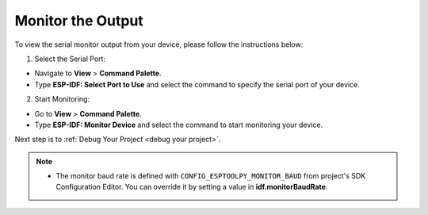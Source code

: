 Monitor the Output
===============================

To view the serial monitor output from your device, please follow the instructions below:

1. Select the Serial Port:

- Navigate to **View** > **Command Palette**.

- Type **ESP-IDF: Select Port to Use** and select the command to specify the serial port of your device.

2. Start Monitoring:

- Go to **View** > **Command Palette**.

- Type **ESP-IDF: Monitor Device** and select the command to start monitoring your device.

.. image:: ../../media/tutorials/basic_use/monitor.png

Next step is to :ref:`Debug Your Project <debug your project>`.

.. note::
  * The monitor baud rate is defined with ``CONFIG_ESPTOOLPY_MONITOR_BAUD`` from project's SDK Configuration Editor. You can override it by setting a value in **idf.monitorBaudRate**.
